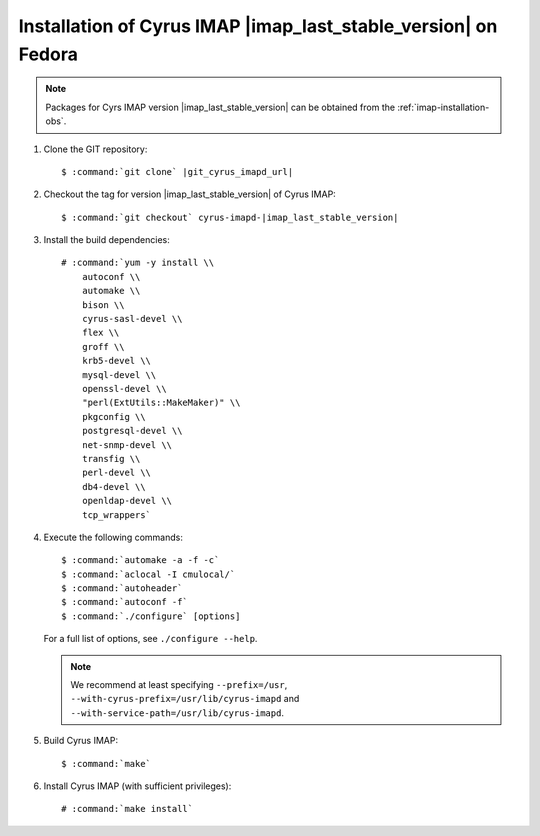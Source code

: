 .. _imap-installation-fedora-last-stable:

Installation of Cyrus IMAP |imap_last_stable_version| on Fedora
===============================================================

.. NOTE::

    Packages for Cyrs IMAP version |imap_last_stable_version| can be
    obtained from the :ref:`imap-installation-obs`.

#.  Clone the GIT repository:

    .. parsed-literal::

        $ :command:`git clone` |git_cyrus_imapd_url|

#.  Checkout the tag for version |imap_last_stable_version| of Cyrus
    IMAP:

    .. parsed-literal::

        $ :command:`git checkout` cyrus-imapd-|imap_last_stable_version|

#.  Install the build dependencies:

    .. parsed-literal::

        # :command:`yum -y install \\
            autoconf \\
            automake \\
            bison \\
            cyrus-sasl-devel \\
            flex \\
            groff \\
            krb5-devel \\
            mysql-devel \\
            openssl-devel \\
            "perl(ExtUtils::MakeMaker)" \\
            pkgconfig \\
            postgresql-devel \\
            net-snmp-devel \\
            transfig \\
            perl-devel \\
            db4-devel \\
            openldap-devel \\
            tcp_wrappers`

#.  Execute the following commands:

    .. parsed-literal::

        $ :command:`automake -a -f -c`
        $ :command:`aclocal -I cmulocal/`
        $ :command:`autoheader`
        $ :command:`autoconf -f`
        $ :command:`./configure` [options]

    For a full list of options, see ``./configure --help``.

    .. NOTE::

        We recommend at least specifying ``--prefix=/usr``,
        ``--with-cyrus-prefix=/usr/lib/cyrus-imapd`` and
        ``--with-service-path=/usr/lib/cyrus-imapd``.

#.  Build Cyrus IMAP:

    .. parsed-literal::

        $ :command:`make`

#.  Install Cyrus IMAP (with sufficient privileges):

    .. parsed-literal::

        # :command:`make install`
